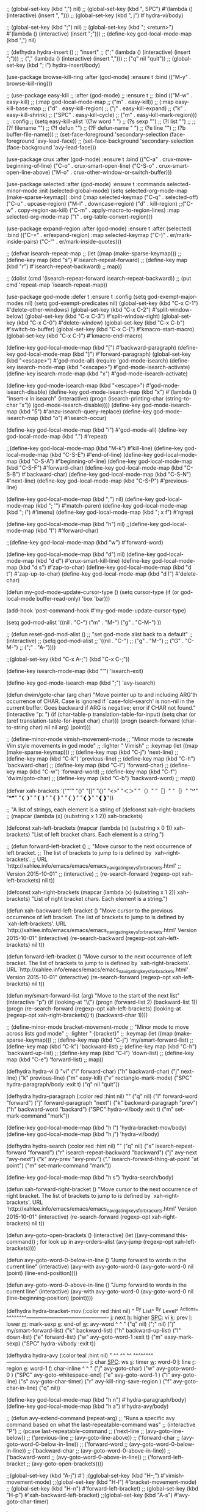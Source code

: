 
;; (global-set-key (kbd ",") nil)
;; (global-set-key (kbd ", SPC") #'(lambda () (interactive) (insert ", ")))
;; (global-set-key (kbd ", j") #'hydra-vi/body)

;; (global-set-key (kbd ";") nil)
;; (global-set-key (kbd "; <return>") #'(lambda () (interactive) (insert ";\n")))
;; (define-key god-local-mode-map (kbd ",") nil)

;; (defhydra hydra-insert ()
;;   "insert"
;;   (";" (lambda () (interactive) (insert ";")))
;;   ("," (lambda () (interactive) (insert ",")))
;;   ("q" nil "quit"))
;; (global-set-key (kbd "; i") hydra-insert/body)

(use-package browse-kill-ring
  :after (god-mode)
  :ensure t
  :bind (("M-y" . browse-kill-ring)))

;; (use-package easy-kill
;;   :after (god-mode)
;;   :ensure t
;;   :bind (("M-w" . easy-kill)
;;          (:map god-local-mode-map
;;                ("m" . easy-kill))
;;          (:map easy-kill-base-map
;;                ("d" . easy-kill-region)
;;                ("j" . easy-kill-expand)
;;                ("k" . easy-kill-shrink)
;;                ("SPC" . easy-kill-cycle)
;;                ("m" . easy-kill-mark-region)))
;;   :config
;;   (setq easy-kill-alist '((?w word           " ")
;;                              (?s sexp           "\n")
;;                              (?l list           "\n")
;;                              ;;(?f filename       "\n")
;;                              (?f defun          "\n\n")
;;                              (?F defun-name     " ")
;;                              (?e line           "\n")
;;                              (?b buffer-file-name)))
;;   (set-face-foreground 'secondary-selection (face-foreground 'avy-lead-face))
;;   (set-face-background 'secondary-selection (face-background 'avy-lead-face)))

(use-package crux
  :after (god-mode)
  :ensure t
  :bind (("C-a" . crux-move-beginning-of-line)
         ("C-o" . crux-smart-open-line)
         ("C-S-o" . crux-smart-open-line-above)
         ("M-o" . crux-other-window-or-switch-buffer)))

(use-package selected
  :after (god-mode)
  :ensure t
  :commands selected-minor-mode
  :init
  (selected-global-mode)
  (setq selected-org-mode-map (make-sparse-keymap))
  :bind (:map selected-keymap
              ("C-q" . selected-off)
              ("C-u" . upcase-region)
              ("M-l" . downcase-region)
              ("d" . kill-region)
              ;;("C-w" . copy-region-as-kill)
              ("C-m" . apply-macro-to-region-lines)
              :map selected-org-mode-map
              ("t" . org-table-convert-region)))

(use-package expand-region
  :after (god-mode)
  :ensure t
  :after (selected)
  :bind (("C-=" .  er/expand-region)
         :map selected-keymap
         ("C-)" . er/mark-inside-pairs)
         ("C-'" . er/mark-inside-quotes)))

;; (defvar isearch-repeat-map
;;   (let ((map (make-sparse-keymap)))
;;     (define-key map (kbd "s") #'isearch-repeat-forward)
;;     (define-key map (kbd "r") #'isearch-repeat-backward)
;;     map))

;;  (dolist (cmd '(isearch-repeat-forward isearch-repeat-backward))
;;    (put cmd 'repeat-map 'isearch-repeat-map))


(use-package god-mode
  :defer t
  :ensure t
  :config
  (setq god-exempt-major-modes nil)
  (setq god-exempt-predicates nil)
  (global-set-key (kbd "C-x C-1") #'delete-other-windows)
  (global-set-key (kbd "C-x C-2") #'split-window-below)
  (global-set-key (kbd "C-x C-3") #'split-window-right)
  (global-set-key (kbd "C-x C-0") #'delete-window)
  (global-set-key (kbd "C-x C-b") #'switch-to-buffer)
  (global-set-key (kbd "C-x C-(") #'kmacro-start-macro)
  (global-set-key (kbd "C-x C-)") #'kmacro-end-macro)
 
  (define-key god-local-mode-map (kbd "[") #'backward-paragraph)
  (define-key god-local-mode-map (kbd "]") #'forward-paragraph)
  (global-set-key (kbd "<escape>") #'god-mode-all)
  (require 'god-mode-isearch)
  (define-key isearch-mode-map (kbd "<escape>") #'god-mode-isearch-activate)
  (define-key isearch-mode-map (kbd "x") #'god-mode-isearch-activate)
  
  (define-key god-mode-isearch-map (kbd "<escape>") #'god-mode-isearch-disable)
  (define-key god-mode-isearch-map (kbd "x") #'(lambda () "insert-x in isearch" (interactive) (progn (isearch-printing-char (string-to-char "x")) (god-mode-isearch-disable))))  
  (define-key god-mode-isearch-map (kbd "5") #'anzu-isearch-query-replace)
  (define-key god-mode-isearch-map (kbd "o") #'isearch-occur)
    
  (define-key god-local-mode-map (kbd "i") #'god-mode-all)
  (define-key god-local-mode-map (kbd ".") #'repeat)

  ;;(define-key god-local-mode-map (kbd "M-k") #'kill-line)
  (define-key god-local-mode-map (kbd "C-S-E") #'end-of-line)
  (define-key god-local-mode-map (kbd "C-S-A") #'beginning-of-line)
  (define-key god-local-mode-map (kbd "C-S-F") #'forward-char)
  (define-key god-local-mode-map (kbd "C-S-B") #'backward-char)
  (define-key god-local-mode-map (kbd "C-S-N") #'next-line)
  (define-key god-local-mode-map (kbd "C-S-P") #'previous-line)

  (define-key god-local-mode-map (kbd ";") nil)
  (define-key god-local-mode-map (kbd "; '") #'match-paren)
  (define-key god-local-mode-map (kbd "; i") #'imenu)
  (define-key god-local-mode-map (kbd "; x f") #'rgrep)


  (define-key god-local-mode-map (kbd "h") nil)
  ;;(define-key god-local-mode-map (kbd "l") #'forward-char)
  
  ;;(define-key god-local-mode-map (kbd "w") #'forward-word)

  (define-key god-local-mode-map (kbd "d") nil)
  (define-key god-local-mode-map (kbd "d d") #'crux-smart-kill-line)
  (define-key god-local-mode-map (kbd "d s") #'zap-to-char)
  (define-key god-local-mode-map (kbd "d t") #'zap-up-to-char)
  (define-key god-local-mode-map (kbd "d l") #'delete-char)
  
(defun my-god-mode-update-cursor-type ()
  (setq cursor-type (if (or god-local-mode buffer-read-only) 'box 'bar)))

(add-hook 'post-command-hook #'my-god-mode-update-cursor-type)



(setq god-mod-alist
    '((nil . "C-")
    ("m" . "M-")
    ("g" . "C-M-")
    ))

;; (defun reset-god-mod-alist ()
;;   "set god-mode alist back to a default"
;;   (interactive)
;;   (setq god-mod-alist
;;     '((nil . "C-")
;;     ("g" . "M-")
;;     ("G" . "C-M-")
;;     (";" . "A-"))))

;;(global-set-key (kbd "C-x A-;") (kbd "C-x C-;"))

(define-key isearch-mode-map (kbd "'") 'isearch-exit)

(define-key god-mode-isearch-map (kbd ";") 'avy-isearch)

 (defun dwim/goto-char (arg char)
    "Move pointer up to and including ARG'th occurrence of CHAR.
            Case is ignored if `case-fold-search' is non-nil in the current buffer.
            Goes backward if ARG is negative; error if CHAR not found."
    (interactive "p\ncchar: ")
    (if (char-table-p translation-table-for-input)
        (setq char (or (aref translation-table-for-input char) char)))
    (progn (search-forward (char-to-string char)
                           nil nil arg) (point)))

;; (define-minor-mode vimish-movement-mode
;;               "Minor mode to recreate Vim style movements in god mode"
;;               :lighter " Vimish"
;;               :keymap (let ((map (make-sparse-keymap)))
;;                         (define-key map (kbd "C-j") 'next-line)
;;                         (define-key map (kbd "C-k") 'previous-line)
;;                         (define-key map (kbd "C-h") 'backward-char)
;;                         (define-key map (kbd "C-l") 'forward-char)
;;                         (define-key map (kbd "C-w") 'forward-word)
;;                         (define-key map (kbd "C-f") 'dwim/goto-char)
;;                         (define-key map (kbd "C-b") 'backward-word)
;;                         map))

(defvar xah-brackets '("“”" "()" "[]" "{}" "<>" "＜＞" "（）" "［］" "｛｝" "❛❜" "❝❞" "❨❩" "❪❫" "❴❵" "❬❭" "❮❯" "❰❱"))

  ;; "A list of strings, each element is a string of (defconst xah-right-brackets
  ;; (mapcar (lambda (x) (substring x 1 2)) xah-brackets)

(defconst xah-left-brackets
  (mapcar (lambda (x) (substring x 0 1)) xah-brackets)
  "List of left bracket chars. Each element is a string.")

;; (defun forward-left-bracket ()
;;   "Move cursor to the next occurrence of left bracket.
;; The list of brackets to jump to is defined by `xah-right-brackets'.
;; URL `http://xahlee.info/emacs/emacs/emacs_navigating_keys_for_brackets.html'
;; Version 2015-10-01"
;;   (interactive)
;;   (re-search-forward (regexp-opt xah-left-brackets) nil t))

(defconst xah-right-brackets
  (mapcar (lambda (x) (substring x 1 2)) xah-brackets)
  "List of right bracket chars. Each element is a string.")

(defun xah-backward-left-bracket ()
  "Move cursor to the previous occurrence of left bracket.
The list of brackets to jump to is defined by `xah-left-brackets'.
URL `http://xahlee.info/emacs/emacs/emacs_navigating_keys_for_brackets.html'
Version 2015-10-01"
  (interactive)
  (re-search-backward (regexp-opt xah-left-brackets) nil t))

(defun forward-left-bracket ()
  "Move cursor to the next occurrence of left bracket.
The list of brackets to jump to is defined by `xah-right-brackets'.
URL `http://xahlee.info/emacs/emacs/emacs_navigating_keys_for_brackets.html'
Version 2015-10-01"
  (interactive)
  (re-search-forward (regexp-opt xah-left-brackets) nil t))

(defun my/smart-forward-list (arg)
  "Move to the start of the next list"
  (interactive "p")
  (if (looking-at "\\s(")
      (progn
        (forward-list 2)
        (backward-list 1))
    (progn 
      (re-search-forward (regexp-opt xah-left-brackets) (looking-at (regexp-opt xah-right-brackets)) t)
      (backward-char 1))))

;; (define-minor-mode bracket-movement-mode
;;               "Minor mode to move across lists god mode"
;;               :lighter " {bracket}"
;;               :keymap (let ((map (make-sparse-keymap)))
;;                         (define-key map (kbd "C-j") 'my/smart-forward-list)
;;                         (define-key map (kbd "C-k") 'backward-list)
;;                         (define-key map (kbd "C-h") 'backward-up-list)
;;                         (define-key map (kbd "C-l") 'down-list)
;;                         (define-key map (kbd "C-e") 'forward-list)
;;                         map))

(defhydra hydra-vi ()
  "vi"
  ("l" forward-char)
  ("h" backward-char)
  ("j" next-line)
  ("k" previous-line)
  ("m" easy-kill)
  ("v" rectangle-mark-mode)
  ("SPC" hydra-paragraph/body :exit t)
  ("q" nil "quit"))

(defhydra hydra-paragraph (:color red :hint nil)
    ""
  ("q" nil)
  ("l" forward-word "forward")
  ("j" forward-paragraph "next")
  ("k" backward-paragraph "prev")
  ("h" backward-word "backard")
  ("SPC" hydra-vi/body :exit t)
  ("m" set-mark-command "mark"))

(define-key god-local-mode-map (kbd "h l") 'hydra-bracket-mov/body)
(define-key god-local-mode-map (kbd "h j") 'hydra-vi/body)


(defhydra hydra-search (:color red :hint nil)
    ""
  ("q" nil)
  ("s" isearch-repeat-forward "forward")
  ("r" isearch-repeat-backward "backward")
  ("j" avy-next "avy-next")
  ("k" avy-prev "avy-prev")
  ("." isearch-forward-thing-at-point "at point")
  ("m" set-mark-command "mark"))

(define-key god-local-mode-map (kbd "h s") 'hydra-search/body)

(defun xah-forward-right-bracket ()
  "Move cursor to the next occurrence of right bracket.
The list of brackets to jump to is defined by `xah-right-brackets'.
URL `http://xahlee.info/emacs/emacs/emacs_navigating_keys_for_brackets.html'
Version 2015-10-01"
  (interactive)
  (re-search-forward (regexp-opt xah-right-brackets) nil t))

(defun avy-goto-open-brackets ()
  (interactive)
  (let ((avy-command this-command))   ; for look up in avy-orders-alist
    (avy-jump (regexp-opt xah-left-brackets))))

(defun avy-goto-word-0-below-in-line ()
  "Jump forward to words in the current line"
  (interactive)
  (avy-with avy-goto-word-0
    (avy-goto-word-0 nil (point) (line-end-position))))

(defun avy-goto-word-0-above-in-line ()
  "Jump forward to words in the current line"
  (interactive)
  (avy-with avy-goto-word-0
    (avy-goto-word-0 nil (line-beginning-position) (point))))

(defhydra hydra-bracket-mov (:color red :hint nil)
    "
^By List^             ^By Level^           ^Actions^  
^^^^^^^^----------------------------------------------
_j_: next          _h_: higher        _SPC_: vi 
_k_: prev          _l_: lower         _m_: mark-sexp
_e_: end-of        _w_: avy-word                ^ ^
"
  ("q" nil)
  (";" nil)
  ("j" my/smart-forward-list)
  ("k" backward-list)
  ("h" backward-up-list)
  ("l" down-list)
  ("e" forward-list)
  ("w" avy-goto-word-1 :exit t)
  ("m" easy-mark-sexp)
  ("SPC" hydra-vi/body :exit t))

(defhydra hydra-avy (:color teal :hint nil)
  "
^^             ^^           ^^  
^^^^^^^^----------------------------------------------
_j_: char          _SPC_: ws        _s_: timer 
_w_: word-0        _l_: line        _r_: region
_e_: word-1        _f_: char-inline                ^ ^
"
  ("j" avy-goto-char)
  ("w" avy-goto-word-0 )
  ("SPC" avy-goto-whitespace-end)
  ("e" avy-goto-word-1 )
  ("l" avy-goto-line)
  ("s" avy-goto-char-timer)
  ("r" avy-kill-ring-save-region )
  ("f" avy-goto-char-in-line)
  ("q" nil))

(define-key god-local-mode-map (kbd "h n") #'hydra-paragraph/body)
(define-key god-local-mode-map (kbd "h a") #'hydra-avy/body)

;; (defun avy-extend-command (repeat-arg)
;;   "Runs a specific avy command based on what the last-repeatable-command was"
;;   (interactive "P")
;;   (pcase last-repeatable-command
;;    ('next-line
;;     (avy-goto-line-below))
;;    ('previous-line
;;     (avy-goto-line-above))
;;    ('forward-char
;;     (avy-goto-word-0-below-in-line))
;;    ('forward-word
;;     (avy-goto-word-0-below-in-line))
;;    ('backward-char
;;     (avy-goto-word-0-above-in-line))
;;    ('backward-word
;;     (avy-goto-word-0-above-in-line))
;;    ('forward-left-bracket
;;     (avy-goto-open-brackets))))

;;(global-set-key (kbd "A-j") #')
;(gglobal-set-key (kbd "H-;") #'vimish-movement-mode)
;;(global-set-key (kbd "H-l") #'bracket-movement-mode)
;; (global-set-key (kbd "H-n") #'forward-left-bracket)
;; (global-set-key (kbd "H-p") #'xah-backward-left-bracket)
;;(global-set-key (kbd "A-s") #'avy-goto-char-timer)

)

(add-hook 'after-init-hook 'god-mode-all)
* keybinding modes
#+BEGIN_SRC emacs-lisp
  (use-package annalist
    :defer t)
  (use-package autothemer
    :defer t)
  (use-package bind-key
    :defer t)
  (use-package compat
    :defer t)
  (use-package dash
    :defer t)
  (use-package editorconfig
    :defer t)
  (use-package f
    :defer t)
  (use-package flycheck
    :defer t)
#+END_SRC
* keybinding modes
#+BEGIN_SRC emacs-lisp
        (org-babel-load-file (expand-file-name "~/.emacs.d/my-god-mode-config.el"))
                  (use-package which-key
                    :after (god-mode)
                    :init (which-key-mode)
                    (which-key-enable-god-mode-support)
                    :diminish which-key-mode
                    :config
                    (setq which-key-idle-delay 0.3))

                  (global-set-key (kbd "C-x m") #'eshell)

                  (defun match-paren (arg)
                    "Go to the matching paren if on a paren; otherwise insert %."
                    (interactive "p")
                    (cond ((looking-at "\\s(") (forward-list 1) (backward-char 1))
                          ((looking-at "\\s)") (forward-char 1) (backward-list 1))
                          (t (self-insert-command (or arg 1)))))

                  (use-package avy
                    :after (key-chord)
                    :init
                    (setq avy-all-windows 'all-frames)
                    (setq avy-style 'at)
                    (setq avy-highlight-first t)
                    (setq avy-styles-alist '((avy-goto-char . at)
                       (avy-goto-line . at-full)
                       (avy-goto-end-of-line . post)))
                    (setq avy-keys '(?s ?d ?f ?g ?h ?j ?k ?l)))

                  (use-package anzu
                    :after (god-mode)
                    :ensure t
                    :bind (
                           (:map god-local-mode-map
                                 ("; r" . anzu-query-replace-at-cursor)))
                    :config
                    (global-anzu-mode +1)
                    (custom-set-variables
                      '(anzu-mode-lighter "")
                      '(anzu-replace-to-string-separator " => "))

                    (define-key isearch-mode-map [remap isearch-query-replace]  #'anzu-isearch-query-replace)
                    (define-key isearch-mode-map [remap isearch-query-replace-regexp] #'anzu-isearch-query-replace-regexp)
                    )

      (use-package ace-window
        :after (avy)
        :ensure t
        :bind (
               ("C-x o" . ace-window))
        :config
        ;;customize to make face more visible


  (custom-set-faces
         '(aw-leading-char-face
           ((t (:foreground "#1f2430" :background "#f28779" :height 3.0)))))

        (set-face-foreground 'aw-leading-char-face (face-foreground 'avy-lead-face))
        (set-face-background 'aw-leading-char-face (face-background 'avy-lead-face))


        ;; (defface aw-leading-char-face
        ;; '((((class color)) (:foreground "white"))
        ;;   (((background dark)) (:foreground "#e52b50"))
        ;;   (((background light)) (:foreground "gray0"))
        ;;   (t (:foreground "gray100" :underline nil)))
        ;; "Face for each window's leading char.")
        (setq aw-keys '(?s ?d ?f ?g ?h ?j ?k ?l)))

      (use-package puni
        :after (god-mode)
        :bind (("C->" . puni-slurp-forward)
               ("C-<" . puni-barf-forward)
               :map god-local-mode-map
               ("; k" . puni-kill-line)))

    (use-package hydra
      :after (god-mode)
      :ensure t)

    (defun kmacro-toggle-start-end ()
      "Starts kmacro unless one is already in progress than it ends it"
      (interactive)
      (if defining-kbd-macro
          (kmacro-end-macro 1)
        (kmacro-start-macro 0)))




            (defun run-arg-in-god-mode (arg key-arg)
              (interactive "p")

              (if god-local-mode
                (funcall (key-binding (eval key-arg)))
                (self-insert-command (or arg 1))))

                  (use-package key-chord
                    :ensure t
                    :after (god-mode)
                    :init (key-chord-mode 1)
                    :config
                    (key-chord-define-global "ii" 'god-mode-all)
                    (key-chord-define-global "hf" 'hydra-vi/body)
                    (key-chord-define-global "xs" 'save-buffer)
                    (key-chord-define-global "jl" 'avy-goto-line)
                    (key-chord-define-global "jw" 'ace-window)
                    (key-chord-define-global "je" 'avy-goto-end-of-line)
                    (key-chord-define-global "jk" 'avy-goto-char)
                    (key-chord-define god-local-mode-map "mm" 'execute-extended-command-for-buffer)
                    (key-chord-define god-local-mode-map "xx" 'execute-extended-command))
#+END_SRC

* Defaults
#+BEGIN_SRC emacs-lisp
  (setq make-backup-files nil)
        (use-package hideshow
          :after (emacs-lisp-mode org-mode))

        ;; (use-package zop-to-char
        ;;   :config
        ;;   (setq zop-to-char-quit-at-point-keys '(?\C-q ?x))
        ;;   :bind (("C-z" . zop-up-to-char)
        ;;          ("A-d" . zop-to-char)))

      (use-package winner
        :defer t
        :config
        (winner-mode 1)
        :bind (("C-c w /" . winner-undo)
               ("C-c w _" . winner-redo)))

        (use-package super-save
          :defer t
        :ensure t
        :config
        (super-save-mode +1))

      (use-package vterm
        :defer t)

  (setq next-screen-context-lines 5)

      (use-package rg
        :defer t)
#+END_SRC

* Dired
#+BEGIN_SRC emacs-lisp
  (use-package dirvish
    :defer t
    :init
    (dirvish-override-dired-mode)
    :custom
    (dirvish-quick-access-entries ; It's a custom option, `setq' won't work
     '(("h" "~/"                          "Home")
       ("d" "~/Downloads/"                "Downloads")))
    :config
    ;; (dirvish-peek-mode) ; Preview files in minibuffer
    ;; (dirvish-side-follow-mode) ; similar to `treemacs-follow-mode'
    (setq dirvish-mode-line-format
          '(:left (sort symlink) :right (omit yank index)))
    (setq dirvish-attributes
          '(all-the-icons file-time file-size collapse subtree-state vc-state git-msg))
    (setq delete-by-moving-to-trash t)
    (setq dired-listing-switches
          "-l --almost-all --human-readable --group-directories-first --no-group")
    :bind ; Bind `dirvish|dirvish-side|dirvish-dwim' as you see fit
    (("C-c f" . dirvish-fd)
     ("C-c d d" . dirvish-dwm)
     ("C-c d t" . dirvish-side)
     :map dirvish-mode-map ; Dirvish inherits `dired-mode-map'
     ("a"   . dirvish-quick-access)
     ("f"   . dirvish-file-info-menu)
     ("y"   . dirvish-yank-menu)
     ("N"   . dirvish-narrow)
     ("^"   . dirvish-history-last)
     ("h"   . dirvish-history-jump) ; remapped `describe-mode'
     ("s"   . dirvish-quicksort)    ; remapped `dired-sort-toggle-or-edit'
     ("v"   . dirvish-vc-menu)      ; remapped `dired-view-file'
     ("TAB" . dirvish-subtree-toggle)
     ("M-f" . dirvish-history-go-forward)
     ("M-b" . dirvish-history-go-backward)
     ("M-l" . dirvish-ls-switches-menu)
     ("M-m" . dirvish-mark-menu)
     ("M-t" . dirvish-layout-toggle)
     ("M-s" . dirvish-setup-menu)
     ("M-e" . dirvish-emerge-menu)
     ("M-j" . dirvish-fd-jump)))
#+END_SRC
* appearance
#+BEGIN_SRC emacs-lisp

  (setq doom-zenburn-brighter-comments t)
  (setq doom-zenburn-comment-bg t)
  (load-theme 'doom-zenburn :no-confirm)

  (custom-set-faces
  '(org-level-1 ((t (:inherit outline-1 :height 1.5))))
  '(org-level-2 ((t (:inherit outline-2 :height 1.3))))
  '(org-level-3 ((t (:inherit outline-3 :height 1.2))))
  '(org-level-4 ((t (:inherit outline-4 :height 1.1))))
  '(org-level-5 ((t (:inherit outline-5 :height 1.05)))))

     (use-package all-the-icons
       :defer t
       :ensure t)

      (use-package doom-modeline
        :ensure t
        :init
        :hook (after-init . doom-modeline-mode)
        :config
        ;;(setq doom-modeline-hud t)
        (setq doom-modeline-minor-modes t)
        (setq doom-modeline-buffer-encoding nil))

     (use-package rainbow-delimiters
      :ensure t
      :defer t
      :hook (prog-mode . rainbow-delimiters-mode))
#+END_SRC

* projects
#+BEGIN_SRC emacs-lisp
  (use-package projectile
    :defer t
    :ensure t)
#+END_SRC

* Git
#+BEGIN_SRC emacs-lisp
  (use-package magit
    :ensure t
    :defer t
    :commands (magit-status magit-get-current-branch)
    :custom
    (magit-display-buffer-function #'magit-display-buffer-same-window-except-diff-v1))

  (use-package diff-hl
    :after (magit)
    :ensure t
    :init
    (global-diff-hl-mode))
#+END_SRC

* emacs completion frameworks
#+BEGIN_SRC emacs-lisp
      (defun dw/minibuffer-backward-kill (arg)
        "When minibuffer is completing a file name delete up to parent
      folder, otherwise delete a word"
        (interactive "p")
        (if minibuffer-completing-file-name
            ;; Borrowed from https://github.com/raxod502/selectrum/issues/498#issuecomment-803283608
            (if (string-match-p "./" (minibuffer-contents))
                (zap-up-to-char (- arg) ?/)
              (delete-minibuffer-contents))
          (delete-backward-char arg)))

    (defvar vertico-repeat-map
      (let ((map (make-sparse-keymap)))
        (define-key map (kbd "x") #'(lambda () "insert-x" (interactive) (insert "x")))
        (define-key map (kbd "j") #'vertico-next)
        (define-key map (kbd "k") #'vertico-previous)
        (define-key map (kbd "f") #'vertico-exit)
        (define-key map (kbd "SPC") #'vertico-insert)
        map))


    (dolist (cmd '(vertico-next vertico-previous))
      (put cmd 'repeat-map 'vertico-repeat-map))

      (use-package vertico
        :after (god-mode)
        :ensure t
        :bind (:map vertico-map
               ("x" . vertico-next)
               ("C-j" . vertico-next)
               ("C-k" . vertico-previous)
               ("C-f" . vertico-exit)
               :map minibuffer-local-map
               ("DEL" . dw/minibuffer-backward-kill))
        :custom
        (vertico-cycle t)
        :init
        (vertico-mode))

      (use-package orderless
        :after (vertico)
        :ensure t
        :custom
        (completion-styles '(orderless basic))
        (completion-category-overrides '((file (styles basic partial-completion)))))

      (defun dw/get-project-root ()
        (when (fboundp 'projectile-project-root)
          (projectile-project-root)))

      (setq completion-ignore-case  t)

      (setq read-file-name-completion-ignore-case t
            read-buffer-completion-ignore-case t
            completion-ignore-case t)

      (use-package marginalia
        :after (vertico)
        :ensure t
        :config
        (marginalia-mode))


  (use-package embark
    :after (consult)
    :ensure t
    :bind
    (("C-," . embark-act)         ;; pick some comfortable binding
     ("C-;" . embark-dwim)        ;; good alternative: M-.
     ("C-h B" . embark-bindings)) ;; alternative for `describe-bindings'
    :init
    ;; Optionally replace the key help with a completing-read interface
    (setq prefix-help-command #'embark-prefix-help-command)
    ;; Show the Embark target at point via Eldoc.  You may adjust the Eldoc
    ;; strategy, if you want to see the documentation from multiple providers.
    (add-hook 'eldoc-documentation-functions #'embark-eldoc-first-target)
    ;; (setq eldoc-documentation-strategy #'eldoc-documentation-compose-eagerly)
    :config
    ;; Hide the mode line of the Embark live/completions buffers
    (add-to-list 'display-buffer-alist
                 '("\\`\\*Embark Collect \\(Live\\|Completions\\)\\*"
                   nil
                   (window-parameters (mode-line-format . none)))))

  ;; Consult users will also want the embark-consult package.
  (use-package embark-consult
    :after (embark)
    :ensure t ; only need to install it, embark loads it after consult if found
    :hook
    (embark-collect-mode . consult-preview-at-point-mode))

#+END_SRC

* searching
#+BEGIN_SRC emacs-lisp
    (use-package consult
      :after (god-mode)
      :bind (("C-M-l" . consult-imenu)
             (:map god-local-mode-map
             ("; s" . consult-line))
         :map isearch-mode-map
         ("M-e" . consult-isearch-history)         ;; orig. isearch-edit-string
         ("M-s e" . consult-isearch-history)       ;; orig. isearch-edit-string
         ("M-s l" . consult-line)                  ;; needed by consult-line to detect isearch
         ("M-s L" . consult-line-multi)            ;; needed by consult-line to detect isearch        ("C-M-j" . persp-switch-to-buffer*)
         :map minibuffer-local-map
         ("C-r" . consult-history))
      :custom
      (consult-project-root-function #'dw/get-project-root)
      (completion-in-region-function #'consult-completion-in-region))

    (define-key isearch-mode-map (kbd "M-RET")
      #'isearch-exit-other-end)

    (defun isearch-exit-other-end ()
      "Exit isearch, at the opposite end of the string.
  from https://endlessparentheses.com/leave-the-cursor-at-start-of-match-after-isearch.html"
      (interactive)
      (isearch-exit)
      (goto-char isearch-other-end))

#+END_SRC

* notes
#+BEGIN_SRC emacs-lisp
  (use-package denote
    :after (god-mode)
    ;;:defer t
    :config
    (global-unset-key (kbd "C-x C-n"))
    (global-set-key (kbd "C-x C-n C-s") #'consult-notes)
    (global-set-key (kbd "C-x C-n C-m") #'denote)
    (setq denote-known-keywords '("code" "history" "current-events"))
    (setq denote-directory (expand-file-name "/home/isaac/denote/"))
    (setq denote-file-type nil))

  ;;(add-hook 'dired-mode-hook #'denote-dired-mode)

  (use-package consult-notes
    :ensure t
    :after (denote)
    ;;:straight ( :type git :host github :repo "mclear-tools/consult-notes")
    :commands (consult-notes consult-notes-search-in-all-notes)
    :config
    (setq consult-notes-file-dir-sources '(("Name"  ?n  "/home/isaac/denote/")))
    ;;(global-unset-key (kbd "C-x C-n") nil)


    ;; Set org-roam integration OR denote integration, e.g.:
    (when (locate-library "denote")
      (consult-notes-denote-mode)))



#+END_SRC

* Common Lisp
#+BEGIN_SRC emacs-lisp
  (use-package sly
    :mode (("\\.lisp\\'" . sly))
    :defer t)
  ;; (use-package sly
  ;; :straight (:type git :host github :repo "joaotavora/sly")
  ;; :commands (sly sly-connect))

  ;; (setq sly-lisp-implementations '((sbcl ("sbcl" "--core"
  ;;     "sbcl.core-for-sly"))))
#+END_SRC

* Lua/Fennel
#+BEGIN_SRC emacs-lisp
  (use-package lua-mode
    :mode (("\\.lua\\'" . lua-mode)))

  (use-package fennel-mode
    :mode (("\\.fnl\\'" . fennel-mode))
    :config
    (setq fennel-program "~/.luarocks/bin/fennel --repl"))
#+END_SRC

* Clojure
#+BEGIN_SRC emacs-lisp
  (use-package clojure-mode
    ;;:defer t
    :ensure t
    :mode (("\\.clj\\'" . clojure-mode)
           ("\\.edn\\'" . clojure-mode))
    :init
    ;; (add-hook 'clojure-mode-hook #'yas-minor-mode)
    ;; (add-hook 'clojure-mode-hook #'subword-mode)
    ;; (add-hook 'clojure-mode-hook #'eldoc-mode)
    )

  (use-package cider
  ;;   :straight (:type git :host github :repo "clojure-emacs/cider")
    :ensure t
    ;;:defer t
    :after (clojure-mode)

    :init (add-hook 'cider-mode-hook #'clj-refactor-mode)
    :diminish subword-mode
    :config
      (setq nrepl-log-messages t
          cider-repl-display-in-current-window t
          cider-repl-use-clojure-font-lock t
          cider-prompt-save-file-on-load 'always-save
          cider-font-lock-dynamically '(macro core function var)
          nrepl-hide-special-buffers t
          cider-overlays-use-font-lock t)
    (cider-repl-toggle-pretty-printing))
#+END_SRC

* Javascript/Typescript
- TODO look into auto importing for JS
  - [[eww: https://github.com/KarimAziev/js-imports][JS imports]]
  - Switching to lsp-mode with lsp-completion-enable-additional-text-edit
  - adding a jsconfig to the project
- TODO linting issue
  - [[eww:http://mitchgordon.me/software/2021/06/28/why-vscode-eslint-fast.html][flycheck-mode article]]
    
#+BEGIN_SRC emacs-lisp
    (use-package js2-mode
      :defer t
      :ensure t)

  (use-package prettier-js
    :ensure t
    :after (rjsx-mode)
    :hook (rjxs . prettier-js-mode))

    (add-hook 'js-mode-hook 'prettier-js-mode)
    (add-hook 'web-mode-hook 'prettier-js-mode)
  (add-hook 'rjxs-mode 'prettier-js-mode)

    ;; (add-to-list 'auto-mode-alist '("\\.js\\'" . js-mode))
    ;; (add-to-list 'auto-mode-alist '("\\.jsx\\'" . js-mode))
    ;; (add-hook 'js-mode-hook 'js2-minor-mode)

    ;; (use-package js-mode
    ;;   :init
    ;;   (define-key js-mode-map (kbd "C-k") #'xah-backward-left-bracket)
    ;;   (define-key js-mode-map (kbd "C-j") #'forward-left-bracket))

    (use-package rjsx-mode
      :defer t
      :ensure t)

  (use-package web-mode
    :ensure t
    :after (rjsx-mode js2-mode))

  (add-to-list 'auto-mode-alist '("\\.js\\'" . rjsx-mode))

  ;; (defun setup-tide-mode ()
  ;;   "Sets up tide"
  ;;   (interactive)
  ;;   (tide-setup)
  ;;   (flycheck-mode +1)
  ;;   (tide-hl-identifier-mode +1))

  (use-package tide
    :ensure t
    :after (rjsx-mode corfu-mode flycheck)
    :hook (rjsx-mode . setup-tide-mode))

  ;;   (with-eval-after-load 'js-mode
  ;;     '(define-key js-mode-map (kbd "C-j") #'forward-left-bracket))
  ;;            (setq completion-category-defaults nil))

#+END_SRC

* Ansible
#+BEGIN_SRC emacs-lisp
    (use-package ansible
      :mode (("\\.yml\\'" . ansible)))
#+END_SRC
* LSP
#+BEGIN_SRC emacs-lisp
              (use-package eglot
                    :ensure t
                    :commands (eglot eglot-ensure)
                    :config
                    (define-key eglot-mode-map (kbd "M-.") #'xref-find-definitions)
                    :hook ((clojure-mode . eglot-ensure)
                           ;;(js-mode . eglot-ensure)
                           ))
              ;; Option 1: Specify explicitly to use Orderless for Eglot

                (setq completion-category-overrides '((eglot (styles orderless))))

                (use-package consult-eglot
                  :after (eglot)
                  :ensure t)

    (use-package tree-sitter
      :defer t
      :init
      (global-tree-sitter-mode))

    (use-package tree-sitter-langs
      :after (tree-sitter))

      (add-hook 'js-mode-hook #'tree-sitter-hl-mode)

        (use-package lsp-mode
          :commands lsp
          :hook ((
                  web-mode
                  rjsx-mode
                  ;; javascript-ts-mode
                  ;; typescript-ts-mode
                  ;; jsx-ts-mode
                  ;; tsx-ts-mode
                  )
                 . lsp-deferred)
          (lsp-completion-mode . my/lsp-mode-setup-completion)
          (lsp-mode . lsp-enable-which-key-integration)
          :config
          (setq lsp-idle-delay 0.1
                lsp-log-io nil
                lsp-completion-provider :none
                lsp-headerline-breadcrumb-enable nil
                lsp-solargraph-use-bundler 't)
          :init
          (defun my/orderless-dispatch-flex-first (_pattern index _total)
            (and (eq index 0) 'orderless-flex))

          (defun my/lsp-mode-setup-completion ()
            (setf (alist-get 'styles (alist-get 'lsp-capf completion-category-defaults))
                  '(orderless)))

    ;;specific for JavaScript and requires VSCode
    (setq lsp-eslint-server-command 
       '("node" 
         "/home/isaac/.vscode-oss/extensions/dbaeumer.vscode-eslint-2.4.0/server/out/eslintServer.js" 
         "--stdio"))

          ;; Optionally configure the first word as flex filtered.
          (add-hook 'orderless-style-dispatchers #'my/orderless-dispatch-flex-first nil 'local)

          ;; Optionally configure the cape-capf-buster.
          (setq-local completion-at-point-functions (list (cape-capf-buster #'lsp-completion-at-point)))
          (setq lsp-keymap-prefix "C-l"))


          (add-hook 'lua-mode-hook #'tree-sitter-hl-mode)
          (add-hook 'sh-mode-hook #'tree-sitter-hl-mode)

#+END_SRC
* autocomplete
#+BEGIN_SRC emacs-lisp

  (use-package cape
    :after (corfu)
    :init
    ;; Add `completion-at-point-functions', used by `completion-at-point'.
    ;; (add-to-list 'completion-at-point-functions #'cape-dabbrev)
    (add-to-list 'completion-at-point-functions #'cape-file))

  (defvar corfu-repeat-map
    (let ((map (make-sparse-keymap)))
      (define-key map (kbd "j") #'corfu-next)
      (define-key map (kbd "k") #'corfu-previous)
      map))

  (dolist (cmd '(corfu-next corfu-previous))
    (put cmd 'repeat-map 'corfu-repeat-map))

  (use-package corfu
    ;; Optional customizations
     :custom
     (corfu-cycle t)                ;; Enable cycling for `corfu-next/previous'
     (corfu-auto t)                 ;; Enable auto completion
     (corfu-auto-delay 0)
     (corfu-auto-prefix 1)
     (corfu-separator ?\s)          ;; Orderless field separator
     :init
     (global-corfu-mode)
     :bind
     (:map corfu-map ("C-j" . corfu-next)))

  (use-package emacs
    :init
    ;; TAB cycle if there are only few candidates
    (setq completion-cycle-threshold 1)
            ;; Emacs 28: Hide commands in M-x which do not apply to the current mode.
            ;; Corfu commands are hidden, since they are not supposed to be used via M-x.
            ;; (setq read-extended-command-predicate
            ;;       #'command-completion-default-include-p)
            ;; Enable indentation+completion using the TAB key.
            ;; `completion-at-point' is often bound to M-TAB.
            (setq tab-always-indent 'complete))


#+END_SRC

* org
#+BEGIN_SRC emacs-lisp

  (setq ispell-program-name "/usr/bin/hunspell")

  (setq ispell-hunspell-dict-paths-alist

  '(("en_US" "~/Library/Spelling/en_US.dic")))

  ;; (setq ispell-local-dictionary "en_US")

  ;; (setq ispell-local-dictionary-alist

  ;; ;; Please note the list `("-d" "en_US")` contains ACTUAL parameters passed to hunspell

  ;; ;; You could use `("-d" "en_US,en_US-med")` to check with multiple dictionaries

  ;; '(("en_US" "[[:alpha:]]" "[^[:alpha:]]" "[']" nil ("-d" "en_US") nil utf-8)))


      (use-package org-bullets
      :after org
      :hook (org-mode . org-bullets-mode)
      :custom
      (org-bullets-bullet-list '("◉" "○" "●" "○" "●" "○" "●")))

    ;; renames buffer when the name starts with title
    (defun org+-buffer-name-to-title ()
      "Rename buffer to value of #+title:."
      (interactive)
      (save-excursion
        (goto-char (point-min))
        (when (re-search-forward "^[[:space:]]*#\\+TITLE:[[:space:]]*\\(.*?\\)[[:space:]]*$" nil t)
          (rename-buffer (match-string 1)))))

    (add-hook 'org-mode-hook #'org+-buffer-name-to-title)
  (setq cape-dict-file "/home/isaac/Library/Spelling/en_US.dic")
        ;; Turn on indentation and auto-fill mode for Org files
      (defun dw/org-mode-setup ()
        (org-bullets-mode)
        (org-indent-mode)
      ;;  (variable-pitch-mode 1)
        (auto-fill-mode 0)
        (visual-line-mode 1)
        ;; (setq evil-auto-indent nil)
        ;; (company-ispell)

        (add-to-list 'completion-at-point-functions #'cape-ispell)
        (add-to-list 'completion-at-point-functions #'cape-dict)
        (org+-buffer-name-to-title))

      (use-package org
        :defer t
        :hook (org-mode . dw/org-mode-setup)
        :config

        (unbind-key "C-," org-mode-map)
        (setq org-agenda-start-with-log-mode t)
        (setq org-log-done `time)
        (setq org-log-into-drawer t))
#+END_SRC

* PDF
#+BEGIN_SRC emacs-lisp
          (add-hook 'doc-view-mode-hook (lambda ()
                                      (local-set-key (kbd "C-j") 'doc-view-next-line-or-next-page) (local-set-key (kbd
      "C-k") 'doc-view-previous-line-or-previous-page)))


  ;; (add-hook 'doc-view-mode-hook

  
  ;;   (lambda ()
  ;;     (message "you are now in doc-view mode")
  ;;    (define-key evil-normal-state-local-map (kbd "k") 'doc-view-previous-line-or-previous-page)
  ;;    (define-key evil-normal-state-local-map (kbd "j") 'doc-view-next-line-or-next-page)))


  (use-package pdf-tools
    :defer t)

  (add-hook 'pdf-view-mode-hook
            (lambda ()
              (local-set-key (kbd "j") 'pdf-view-scroll-up-or-next-page)
              (local-set-key (kbd "k") 'pdf-view-scroll-down-or-previous-page)))

    ;; (use-package pdf-tools
    ;;   :defer t)

    ;; (add-hook 'pdf-view-mode-hook
    ;;           (lambda ()
    ;;             (local-set-key (kbd "n") 'pdf-view-scroll-up-or-next-page)
    ;;             (local-set-key (kbd "p") 'pdf-view-scroll-down-or-previous-page)))
#+END_SRC

* EWW
#+BEGIN_SRC emacs-lisp
  (use-package eww
    :defer t
    :config
    (define-key eww-mode-map (kbd "C-j") #'forward-paragraph)
    (define-key eww-mode-map (kbd "C-k") #'backward-paragraph))
#+END_SRC
